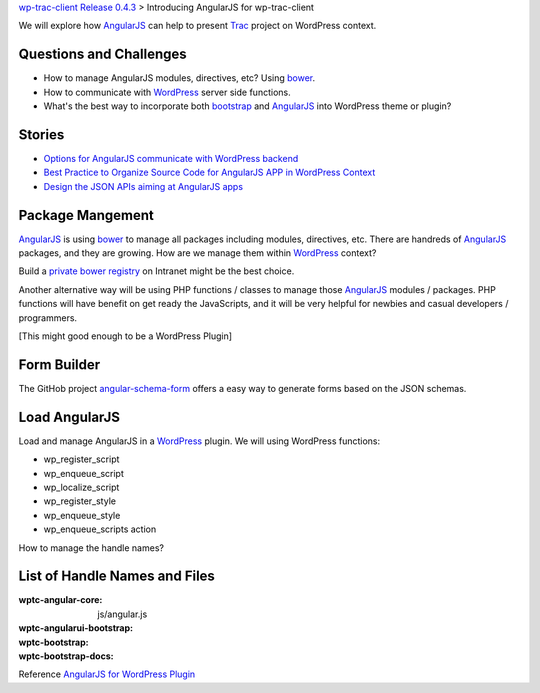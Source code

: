 `wp-trac-client Release 0.4.3 <wp-trac-client-0.4.3.rst>`_ >
Introducing AngularJS for wp-trac-client

We will explore how AngularJS_ can help to present Trac_ project
on WordPress context. 

Questions and Challenges
------------------------

- How to manage AngularJS modules, directives, etc? Using bower_.
- How to communicate with WordPress_ server side functions.
- What's the best way to incorporate both bootstrap_ and AngularJS_
  into WordPress theme or plugin?

Stories
-------

- `Options for AngularJS communicate with WordPress backend 
  <How-AngularJS-Talk-to-WordPress.rst>`_
- `Best Practice to Organize Source Code for AngularJS APP
  in WordPress Context <AngularJS-Code-Organization-Story.rst>`_
- `Design the JSON APIs aiming at AngularJS apps
  <Trac-Client-JSON-APIs-Design-Story.rst>`_

Package Mangement
-----------------

AngularJS_ is using bower_ to manage all packages 
including modules, directives, etc.
There are handreds of AngularJS_ packages, and they are growing.
How are we manage them within WordPress_ context?

Build a `private bower registry`_ on Intranet might be 
the best choice.

Another alternative way will be using PHP functions / classes
to manage those AngularJS_ modules / packages.
PHP functions will have benefit on get ready the JavaScripts,
and it will be very helpful for newbies and casual 
developers / programmers.

[This might good enough to be a WordPress Plugin]

Form Builder
------------

The GitHob project angular-schema-form_ offers a easy way to
generate forms based on the JSON schemas.

Load AngularJS
--------------

Load and manage AngularJS in a WordPress_ plugin.
We will using WordPress functions:

- wp_register_script
- wp_enqueue_script
- wp_localize_script
- wp_register_style
- wp_enqueue_style
- wp_enqueue_scripts action

How to manage the handle names?

List of Handle Names and Files
------------------------------

:wptc-angular-core: js/angular.js
:wptc-angularui-bootstrap: 

:wptc-bootstrap:
:wptc-bootstrap-docs:

Reference `AngularJS for WordPress Plugin`_

.. _bootstrap: https://github.com/twbs/bootstrap
.. _d3js: https://github.com/mbostock/d3
.. _bower: http://bower.io
.. _AngularJS: https://github.com/angular/angular.js
.. _Trac: http://trac.edgewall.org/
.. _AngularUI Bootstrap: http://angular-ui.github.io/bootstrap/
.. _AngularJS for WordPress Plugin: http://plugins.svn.wordpress.org/angularjs-for-wp/
.. _private bower registry: http://hacklone.github.io/private-bower/
.. _WordPress: http://www.wordpress.org
.. _angular-schema-form: https://github.com/Textalk/angular-schema-form
